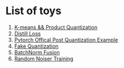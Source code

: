 * List of toys
  1. [[./cluster/kmeans.py][K-means && Product Quantization]]
  2. [[./loss/distill.py][Distill Loss]]
  3. [[./official_quantization/main.py][Pytorch Offical Post Quantization Example]]
  4. [[./post_quant][Fake Quantization]]
  5. [[./post_quant/fusion.py][BatchNorm Fusion]]
  6. [[./overfit/main.py][Random Noiser Training]]
  

